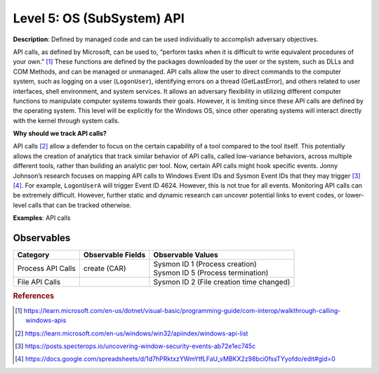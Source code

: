 .. _OS API Level:

---------------------------
Level 5: OS (SubSystem) API
---------------------------

**Description**: Defined by managed code and can be used individually to accomplish adversary objectives.

API calls, as defined by Microsoft, can be used to, “perform tasks when it is difficult to write equivalent procedures of your own.” [#f1]_ These functions 
are defined by the packages downloaded by the user or the system, such as DLLs and COM Methods, and can be managed or unmanaged. API calls allow the user 
to direct commands to the computer system, such as logging on a user (``LogonUser``), identifying errors on a thread (GetLastError), and others related to user 
interfaces, shell environment, and system services. It allows an adversary flexibility in utilizing different computer functions to manipulate computer systems 
towards their goals. However, it is limiting since these API calls are defined by the operating system. This level will be explicitly for the Windows OS, 
since other operating systems will interact directly with the kernel through system calls.

**Why should we track API calls?**

API calls [#f2]_ allow a defender to focus on the certain capability of a tool compared to the tool itself. This potentially allows the creation of analytics that track 
similar behavior of API calls, called low-variance behaviors, across multiple different tools, rather than building an analytic per tool. Now, certain API 
calls might hook specific events. Jonny Johnson’s research focuses on mapping API calls to Windows Event IDs and Sysmon Event IDs that they may trigger [#f3]_ [#f4]_. 
For example, ``LogonUserA`` will trigger Event ID 4624. However, this is not true for all events. Monitoring API calls can be extremely difficult. However, 
further static and dynamic research can uncover potential links to event codes, or lower-level calls that can be tracked otherwise.

**Examples**: API calls

Observables
^^^^^^^^^^^
+-------------------------------+-----------------------------------+--------------------------------------------+
| Category                      | Observable Fields                 |   Observable Values                        |
+===============================+===================================+============================================+
| Process API Calls             |  | create (CAR)                   | | Sysmon ID 1 (Process creation)           |
|                               |                                   | | Sysmon ID 5 (Process termination)        |
+-------------------------------+-----------------------------------+--------------------------------------------+
| File API Calls                |                                   | | Sysmon ID 2 (File creation time changed) |
+-------------------------------+-----------------------------------+--------------------------------------------+

.. rubric:: References

.. [#f1] https://learn.microsoft.com/en-us/dotnet/visual-basic/programming-guide/com-interop/walkthrough-calling-windows-apis
.. [#f2] https://learn.microsoft.com/en-us/windows/win32/apiindex/windows-api-list
.. [#f3] https://posts.specterops.io/uncovering-window-security-events-ab72e1ec745c
.. [#f4] https://docs.google.com/spreadsheets/d/1d7hPRktxzYWmYtfLFaU_vMBKX2z98bci0fssTYyofdo/edit#gid=0